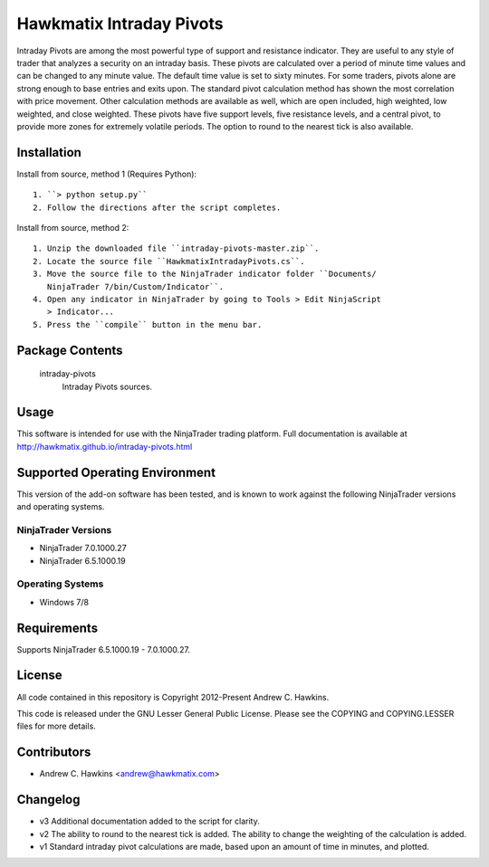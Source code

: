 Hawkmatix Intraday Pivots
=========================

Intraday Pivots are among the most powerful type of support and resistance
indicator. They are useful to any style of trader that analyzes a security on
an intraday basis. These pivots are calculated over a period of minute time
values and can be changed to any minute value. The default time value is set to
sixty minutes. For some traders, pivots alone are strong enough to base entries
and exits upon. The standard pivot calculation method has shown the most
correlation with price movement. Other calculation methods are available as
well, which are open included, high weighted, low weighted, and close weighted.
These pivots have five support levels, five resistance levels, and a central
pivot, to provide more zones for extremely volatile periods. The option to
round to the nearest tick is also available.

Installation
------------

Install from source, method 1 (Requires Python)::

    1. ``> python setup.py``
    2. Follow the directions after the script completes.

Install from source, method 2::

    1. Unzip the downloaded file ``intraday-pivots-master.zip``.
    2. Locate the source file ``HawkmatixIntradayPivots.cs``.
    3. Move the source file to the NinjaTrader indicator folder ``Documents/
       NinjaTrader 7/bin/Custom/Indicator``.
    4. Open any indicator in NinjaTrader by going to Tools > Edit NinjaScript
       > Indicator...
    5. Press the ``compile`` button in the menu bar.

Package Contents
----------------

    intraday-pivots
        Intraday Pivots sources.

Usage
-----

This software is intended for use with the NinjaTrader trading platform.
Full documentation is available at
http://hawkmatix.github.io/intraday-pivots.html

Supported Operating Environment
-------------------------------

This version of the add-on software has been tested, and is known to work
against the following NinjaTrader versions and operating systems.

NinjaTrader Versions
~~~~~~~~~~~~~~~~~~~~

* NinjaTrader 7.0.1000.27
* NinjaTrader 6.5.1000.19

Operating Systems
~~~~~~~~~~~~~~~~~

* Windows 7/8

Requirements
------------

Supports NinjaTrader 6.5.1000.19 - 7.0.1000.27.

License
-------

All code contained in this repository is Copyright 2012-Present Andrew C.
Hawkins.

This code is released under the GNU Lesser General Public License. Please see
the COPYING and COPYING.LESSER files for more details.

Contributors
------------

* Andrew C. Hawkins <andrew@hawkmatix.com>

Changelog
---------

* v3 Additional documentation added to the script for clarity.

* v2 The ability to round to the nearest tick is added. The ability to change
  the weighting of the calculation is added.

* v1 Standard intraday pivot calculations are made, based upon an amount of
  time in minutes, and plotted.
